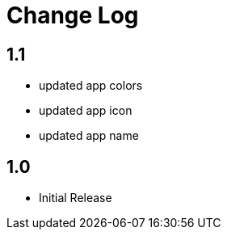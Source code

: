 = Change Log

== 1.1

- updated app colors
- updated app icon
- updated app name

== 1.0

- Initial Release